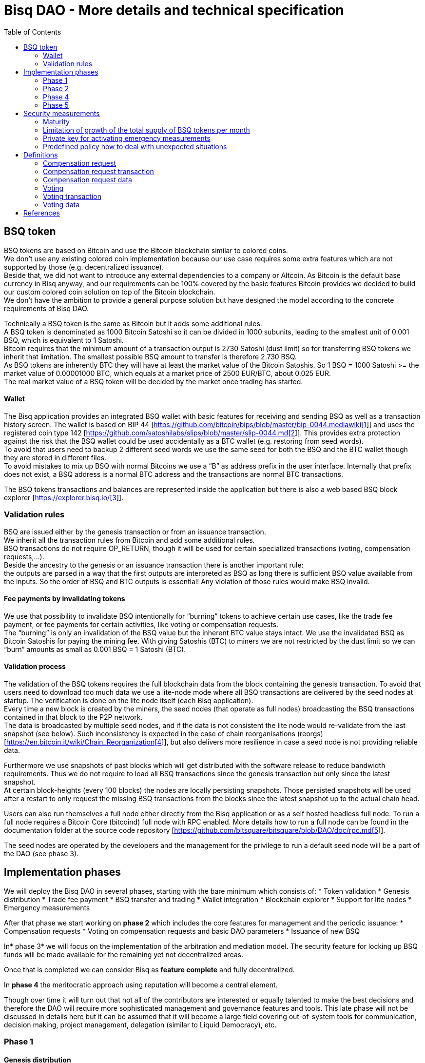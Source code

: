 = Bisq DAO - More details and technical specification
:toc:
:toc-placement!:

toc::[]

== BSQ token

BSQ tokens are based on Bitcoin and use the Bitcoin blockchain similar to colored coins. +
We don't use any existing colored coin implementation because our use case requires some extra features which are not supported by those (e.g. decentralized issuance).  +
Beside that, we did not want to introduce any external dependencies to a company or Altcoin. As Bitcoin is the default base currency in Bisq anyway, and our requirements can be 100% covered by the basic features Bitcoin provides we decided to build our custom colored coin solution on top of the Bitcoin blockchain.  +
We don’t have the ambition to provide a general purpose solution but have designed the model according to the concrete requirements of Bisq DAO.

Technically a BSQ token is the same as Bitcoin but it adds some additional rules. +
A BSQ token is denominated as 1000 Bitcoin Satoshi so it can be divided in 1000 subunits, leading to the smallest unit of 0.001 BSQ, which is equivalent to 1 Satoshi. +
Bitcoin requires that the minimum amount of a transaction output is 2730 Satoshi (dust limit) so for transferring BSQ tokens we inherit that limitation. The smallest possible BSQ amount to transfer is therefore 2.730 BSQ. +
As BSQ tokens are inherently BTC they will have at least the market value of the Bitcoin Satoshis. So 1 BSQ = 1000 Satoshi >= the market value of 0.00001000 BTC, which equals at a market price of 2500 EUR/BTC, about 0.025 EUR. +
The real market value of a BSQ token will be decided by the market once trading has started.

==== Wallet

The Bisq application provides an integrated BSQ wallet with basic features for receiving and sending BSQ as well as a transaction history screen. The wallet is based on BIP 44 [https://github.com/bitcoin/bips/blob/master/bip-0044.mediawiki[https://github.com/bitcoin/bips/blob/master/bip-0044.mediawiki[1]]] and uses the registered coin type 142 [https://github.com/satoshilabs/slips/blob/master/slip-0044.md[https://github.com/satoshilabs/slips/blob/master/slip-0044.md[2]]]. This provides extra protection against the risk that the BSQ wallet could be used accidentally as a BTC wallet (e.g. restoring from seed words). +
To avoid that users need to backup 2 different seed words we use the same seed for both the BSQ and the BTC wallet though they are stored in different files. +
To avoid mistakes to mix up BSQ with normal Bitcoins we use a “B” as address prefix in the user interface. Internally that prefix does not exist, a BSQ address is a normal BTC address and the transactions are normal BTC transactions.

The BSQ tokens transactions and balances are represented inside the application but there is also a web based BSQ block explorer [https://explorer.bisq.io/[https://explorer.bisq.io/[3]]].

=== Validation rules

BSQ are issued either by the genesis transaction or from an issuance transaction. +
We inherit all the transaction rules from Bitcoin and add some additional rules. +
BSQ transactions do not require OP_RETURN, though it will be used for certain specialized transactions (voting, compensation requests,...). +
Beside the ancestry to the genesis or an issuance transaction there is another important rule: +
the outputs are parsed in a way that the first outputs are interpreted as BSQ as long there is sufficient BSQ value available from the inputs. So the order of BSQ and BTC outputs is essential! Any violation of those rules would make BSQ invalid.

==== Fee payments by invalidating tokens

We use that possibility to invalidate BSQ intentionally for “burning” tokens to achieve certain use cases, like the trade fee payment, or fee payments for certain activities, like voting or compensation requests. +
The “burning” is only an invalidation of the BSQ value but the inherent BTC value stays intact. We use the invalidated BSQ as Bitcoin Satoshis for paying the mining fee. With giving Satoshis (BTC) to miners we are not restricted by the dust limit so we can “burn” amounts as small as 0.001 BSQ = 1 Satoshi (BTC).

==== Validation process

The validation of the BSQ tokens requires the full blockchain data from the block containing the genesis transaction. To avoid that users need to download too much data we use a lite-node mode where all BSQ transactions are delivered by the seed nodes at startup. The verification is done on the lite node itself (each Bisq application). +
Every time a new block is created by the miners, the seed nodes (that operate as full nodes) broadcasting the BSQ transactions contained in that block to the P2P network. +
The data is broadcasted by multiple seed nodes, and if the data is not consistent the lite node would re-validate from the last snapshot (see below). Such inconsistency is expected in the case of chain reorganisations (reorgs) [https://en.bitcoin.it/wiki/Chain_Reorganization[https://en.bitcoin.it/wiki/Chain_Reorganization[4]]], but also delivers more resilience in case a seed node is not providing reliable data.

Furthermore we use snapshots of past blocks which will get distributed with the software release to reduce bandwidth requirements. Thus we do not require to load all BSQ transactions since the genesis transaction but only since the latest snapshot. +
At certain block-heights (every 100 blocks) the nodes are locally persisting snapshots. Those persisted snapshots will be used after a restart to only request the missing BSQ transactions from the blocks since the latest snapshot up to the actual chain head.

Users can also run themselves a full node either directly from the Bisq application or as a self hosted headless full node. To run a full node requires a Bitcoin Core (bitcoind) full node with RPC enabled. More details how to run a full node can be found in the documentation folder at the source code repository [https://github.com/bitsquare/bitsquare/blob/DAO/doc/rpc.md[https://github.com/bitsquare/bitsquare/blob/DAO/doc/rpc.md[5]]].

The seed nodes are operated by the developers and the management for the privilege to run a default seed node will be a part of the DAO (see phase 3).

== Implementation phases

We will deploy the Bisq DAO in several phases, starting with the bare minimum which consists of:
 * Token validation
 * Genesis distribution
 * Trade fee payment
 * BSQ transfer and trading
 * Wallet integration
 * Blockchain explorer
 * Support for lite nodes
 * Emergency measurements

After that phase we start working on *phase 2* which includes the core features for management and the periodic issuance:
 * Compensation requests
 * Voting on compensation requests and basic DAO parameters
 * Issuance of new BSQ

In* phase 3* we will focus on the implementation of the arbitration and mediation model. The security feature for locking up BSQ funds will be made available for the remaining yet not decentralized areas.

Once that is completed we can consider Bisq as *feature complete* and fully decentralized.

In *phase 4* the meritocratic approach using reputation will become a central element.

Though over time it will turn out that not all of the contributors are interested or equally talented to make the best decisions and therefore the DAO will require more sophisticated management and governance features and tools. This late phase will not be discussed in details here but it can be assumed that it will become a large field covering out-of-system tools for communication, decision making, project management, delegation (similar to Liquid Democracy), etc.

=== Phase 1

==== Genesis distribution

Technically the genesis transaction is a normal BTC transaction with the input from the donation address and outputs to all contributors. There is no requirement for an OP_RETURN output (though maybe we use one for engraving a statement to the genesis transaction).

We will use the funds we received on the Bisq donation address [https://blockchain.info/address/1BVxNn3T12veSK6DgqwU4Hdn7QHcDDRag7[https://blockchain.info/address/1BVxNn3T12veSK6DgqwU4Hdn7QHcDDRag7[6]]] (about 25 BTC) as input to the genesis transaction. +
Those 25 BTC are equivalent to 2.5M BSQ (2 500 000.000) and will be distributed to all contributors who have provided value to the project according to the value of their contribution until a certain deadline (when we publish the paper). The call for requests will be open for a period of 2 weeks.

A contribution is typically one of the following activities:
 * Software development
 * Communication (promotion, support,...)
 * Project management
 * Conceptual analysis
 * Input for payment methods
 * Administration
 * Translation
 * Design
 * Usability testing
 * Software testing
 * Market makers
 * Advice
 * Others (we will decide on a case to case basis)

Basically any contributed effort exceeding roughly 4 hours will be considered to be included in the group of receivers for the initial distribution. +
We will announce that call for requests at the https://forum.bisq.io/[Bisq Forum] and contributors need to send an email with the required information to enable verification if the request is justified. +
They should give a short description and if possible references to the work (links to Github, Forum, etc,...) and provide the spent time and the period when their contribution happened. +
We will apply a factor for giving early contributions higher weight as well as a factor to give long term contributions more weight. This should reflect the higher risk at earlier periods as well as the higher value of long term contributions. +
The Bisq team will verify those requests and if it is justified and the requested amount reasonable we will add the contributor to the list of receivers. +
The hours will get multiplied by a factor to the type of contribution (orientated on typical market salaries). +
We will then sum up all the weighted hours of all verified contributors and use the percentage of each contributor related to the overall sum for calculating the amount of BSQ they will receive from the genesis transaction. +
So if a contributor has worked 100 hours and the sum of all contributors is 10 000 hours he will receive 1% of the 2 500 000.000 BSQ from the genesis transaction, thus 25 000 BSQ.

The way how the factors are applied, how the requested amounts get adjusted and the total sum will be kept private in the team to protect privacy of the contributors as well as to avoid pointless discussions. The model for distributing the project’s value is a voluntary act of the Bisq team and there is no right for a claim of any contributor as we never gave any guarantee or advertised that as a reward model. We are simply donating back our received donations to those who we think they deserve to get something in return for their support. +
Also the contributors can request anonymously and it is highly recommended to use GPG. This should protect the privacy of the contributors as far as possible (many will be known due their activity, but at least only the team will know that). +
For market makers the verification might get a bit more difficult and we will apply a practical approach how to deal with that. They need initially provide only the onion address of their Bisq application and the number of trades they did. If we see a requirement for it there might be an extra software release where the market makers can prove their claims in a way which protects their privacy but gives cryptographic evidence of their request. +
We will include the top 100 traders and their percentage of BSQ will get calculated by the number of trades.

To have some funds for paying contributors in the time between the genesis distribution and the periodic issuance starting with phase 2 we give an estimated amount to the Bisq foundation, which will escrow those funds and pays the contributors. +
It is estimated that it will take 3 months to get to phase 2 and we calculate payments for 5 full time contributors with the usual market rates for blockchain developers. +
As we cannot predict the market price we only can make a rough estimation. We will put 150 000 BSQ aside for that. If funds are left over once phase 2 has started we add the remaining funds to the legal contingency fund (see below).

Legal contingency fund: +
We put aside a legal contingency fund which will contain 200 000 BSQ. +
The escrowed fund in the foundation will be held in a 2of3 MultiSig of 2 foundation board members and a developer.

==== Trade fee payment

The trade fee can be paid in BSQ (if the user has sufficient BSQ in his wallet) or in BTC. +
The base fee in BTC will initially be 0.002 BTC. If BSQ is used it will be initially 0.500 BSQ for the maker and 0.750 BSQ for the taker (can be changed by voting). If the market price of BSQ is 0.0004 BSQ/BTC the BTC value of the trade fee paid in BSQ would be for the maker 0.0002 BTC which is 10% of the fee in BTC so they get a 90% discount. +
The fee payment is done by making a part of the BSQ invalid and give that part to miners as Satoshis (BTC), thus the BTC value is not lost but used as mining fee.

E.g. A 0.500 BSQ fee payment tx could look like that: +
Input 1: 10.000 BSQ +
Input 2: 0.1 BTC +
Output 1: 9.500 BSQ +
Output 2: 0.09949500 BTC +
Mining fee: 0.0005 (0.00049500 BTC + 0.00000500 BTC or 0.500 BSQ)

So in that case we only use 9.500 BSQ of the 10.000 BSQ from the input. As the second output is spending more than the remaining 0.500 BSQ it is invalid as BSQ and we consider it as a BTC output. The remaining 0.500 BSQ which was not used in the first output will be used for the mining fee, thus reduces the mining fee which is paid from the BTC input (input 2). +
With that model we can spend fees as small as 0.001 BSQ or 1 Bitcoin Satoshi.

The trade fee will be calculated based on the trade amount and the distance from the market price (if available). We use the same model for BTC and BSQ fees. +
A 1 BTC trade with 1% distance from the market price will use the default fee. If the trade amount is lower or higher we apply a linear adjustment. 0.1 BTC trade has 10% of the trade fee as long as we don't reach the minimum value for the trade fee. For the distance to the market price we use the square root of the percent value, so 9% would result in a factor of 3.  +
A 16% distance to the market price would cause a 4 times increase of the trade fee.

The fee is calculated according to that formula: +
Math.max(Min. trade fee, Trade amount in BTC * default fee * sqrt(distance to market price in %))

==== BSQ transfer and trading

The BSQ can be sent and received like normal BTC. To avoid to mix up BSQ with normal BTC and risking invalidation of BSQ we use a “B” as address prefix in the user interface. So users who only operate via the UI (as recommended) cannot make mistakes here.

_Warning:_ +
_It is definitely NOT recommended to “hack” around with custom created transactions. If people are doing that they have to be sure to understand all details of the validation protocol and are fully responsible if case they accidentally burn their BSQ. This document might not cover 100% of all the details, only the source code is the real reference. We will not provide support for such cases and future changes might not take care of special cases used by custom transactions or implementations._

A BSQ transfer transaction is a normal BTC transaction with mixed inputs of BSQ and BTC. The BTC part is required for the mining fee payment. There is no OP_RETURN output required.

E.g. a typical BSQ transfer transaction could look like that: +
Input 1: 30.000 BSQ (BSQ sender) +
Input 2: 0.01 BTC (required for mining fee) +
Output 1: 10.000 BSQ (BSQ receiver) +
Output 1: 20.000 BSQ (BSQ change output back to sender) +
Output 2: 0.0095 BTC (change output) +
Mining fee: 0.0005

==== Validation

The validation process of BSQ starts with the genesis transaction. +
The block height and transaction ID of the genesis transaction is hard coded and the application (in full node mode) starts to request the block which contains the genesis transaction from the Bitcoin Core (bitcoind) via RPC calls. +
It iterates all transactions until it finds the genesis transaction and adds all transaction outputs as valid BSQ outputs. From there it will iterate all following transactions and if it finds an input which is spending one of the existing BSQ outputs it will verify the outputs to see if they are valid BSQ. The value of all BSQ outputs must not exceed the sum of all the BSQ inputs. The outputs are sorted by the index and as soon an output has used up all the available BSQ from the inputs the following outputs are considered as BTC outputs. +
If there is BSQ value remaining but not sufficient for an output the remaining BSQ becomes invalid. This is intentionally used for the fee payments. +
We do not support raw MultiSig transactions (BIP 11) for BSQ. It has to be explored further in future if it is feasible to support that and if there is any need for that.

===== Full nodes

A fully validating BSQ node has the requirement to run a Bitcoin Core (bitcoind) node to provide the blockchain data for verification. The communication is done via RPC. The details about the setup can be found in the documentation folder at the source code [https://github.com/bitsquare/bitsquare/blob/DAO/doc/rpc.md[https://github.com/bitsquare/bitsquare/blob/DAO/doc/rpc.md[5]]]. +
Every user can run a full node either from the Bisq application or as a specialized headless node locally or on a server and connect to that node only.

The full nodes also get a notification from Bitcoin Core at each new block, scan the block for BSQ transactions and broadcast those to the Bisq P2P network. Every transaction with any BSQ input or output (issuance) is considered as BSQ transaction. The full node also listens to network messages from lite nodes which are requesting BSQ blocks from a certain block height. The full node sends back the list of all blocks since that requested height. The bandwidth requirements for that will depend on the number of BSQ transactions but rough estimations suggest that there will be no considerable issues. +
The Bisq seed nodes are used as full nodes since those are the first nodes to which a user gets connected and we can use the existing connection to transmit the additional data early at startup.

===== Lite nodes

Most users will likely operate in the lite node mode. They have to trust the seed node operators that they are not all colluding and delivering incorrect data. If at least one operator is honest the lite node can detect a conflict and would re-validate each block from the last snapshot.

A lite node requests at startup from the seed node the missing BSQ blocks and then validates those blocks to achieve a local state of valid and unspent BSQ outputs. +
At each new block they receive the broadcasted messages from multiple seed nodes (min. 4 operated by different developers) and only if all those messages contain the same data the validation will succeed and the block will be added to the local state. In case of chain splits it can be that one of the seed nodes is on another chain and conflicting blocks get propagated. This would trigger a re-validation of all blocks from the latest snapshot for the lite node. The last received block would be considered as the current state but the user get displayed a message that there are conflicts and it is recommended to wait for more than one confirmation before considering a BSQ transaction as valid. Only after all full nodes (seed nodes) have the same state again the lite node will exit the “warning” state. If the user waits for a sufficiently high numbers of confirmation (4-6) he will not risk that his validation was based on an orphaned chain and that he could become victim of a double spend. +
A seed node which would continuously deliver incompatible data would get investigated and might get removed. +
*Snapshots:* +
Every 100 blocks a snapshot mechanism gets triggered. The current state get cloned and kept in memory and if a previous clone exists the previous one will be persisted. At the next snapshot trigger event the latest clone will be persisted and a new clone will be cached again. That way the snapshot always at least 100 blocks old. +
The lite node requests the blocks since the latest snapshot only, so that will be usually max. 200 blocks. Just at the first startup when the lite node has only the snapshot shipped with the binary the requested blocks might consume a bit more bandwidth. +
If we have monthly releases there would be about 4500 blocks in one months but even with that we expect not more than 1-5 MB of bandwidth to receive the initial blockchain data.

=== Phase 2

In phase 2 we introduce the periodic voting and issuance cycle.

Periods are defined in block height. Each period is separated with a break of 10 blocks to avoid issues with reorgs.

 * Publishing compensation requests (3930 blocks, about 27 days)
 * Voting: Approve/decline compensation requests, change DAO parameters (450 blocks, about 3 days)
 * Issuance of new BSQ (happens directly and automatically after the vote result is completed)

The full cycle will last 4380 blocks which is about an average month if one block takes in average 10 min. The intervals are hard coded but if there is demand for it we might implement support for making the periods adjustable so they can be changed by voting.

==== Compensation request

Contributors can create a compensation requests for the work they contributed to the project. This can be anything what has added value to the project. +
The contributors has no guarantee that their request gets accepted and funded. So when they start working they need to be aware that there is no guarantee for a reward. +
If not sure about the value of their work for the community, they should make small work packages and discuss at the usual communication channels (Forum, IRC,..) to see if the work they are proposing sparks some interest and support. To use upfront payment with escrow would make the process much more complicated (who controls the escrow,...).  +
It also reflects the situation of normal freelance work where work is paid usually after the work is completed and the reputation of the company provides sufficient base for a trust relationship in most cases.

To avoid spam the contributor needs to pay a fee of 10 BSQ (can be changed by voting). +
There will be a user interface in the application where the contributor fills in a form with the required data.

The contributor will publish the request to the P2P network after the fee tx is confirmed with 6 confirmations in the blockchain (6 confirmations to avoid issues with reorgs and tx malleability). The publishing of the compensation request can be done any time during the contribution request phase. A contributor can file several requests for different work packages. +
Any compensation request is discarded once the first phase has ended (once the break starts). Each node will verify the compensation request if it fulfills the rules and only forward valid requests. +
The UI will display own requests, the active requests of others as well a history of all past requests.

The range for allowed amounts for a compensation request payout will be 100 BSQ to 20 000 BSQ. Those values can be adjusted by voting.

*A compensation request needs to contain following data*
 * UID (auto generated unique ID)
 * Contributor’s name or nickname
 * Title (must not conflict with existing)
 * Category (Development, Design, Promotion, Arbitrator, Market maker,…)
 * Description (short paragraph)
 * Link to either Github issues or Bisq Forum for detailed description and deliveries
 * Start date
 * Delivery date
 * Requested funds in BSQ
 * Prepared BSQ issuance transaction (become a valid issuance tx if request gets accepted after voting has completed)
 * Onion address
 * Tx ID of fee payment tx
 * Contributor’s Public key
 * Signature of compensation request (sig of hash of all immutable request data as whitespace stipped json)

*Data structure of the OP_RETURN compensation request data*
 * 1 byte for type (0x01)
 * 1 byte for version (0x01)
===== Verification rules for compensation request transactions

 * There have to be an OP_RETURN output as last output
 * The amount at the OP_RETURN output has to be 0
 * The first byte in the OP_RETURN data need to be the: 0x01 (type)
 * The second byte in the OP_RETURN data need to match the nodes version byte: 0x01 (requests made with older versions are invalid)
 * Size of OP_RETURN data is 2 bytes
 * There have to be a BSQ input for the fee payment
 * BSQ used for fee need to be mature
 * The fee need to match the fee defined for that cycle (can be changed by voting at each new cycle)
 * The block height must be in the correct period
 * It needs to have at least one output to the address defined in the compensation request data

Contributors need to have the latest version installed when doing a request to be sure to have the same version as the verification nodes.

E.g. a typical compensation request tx could look like that (fee is 10 BSQ): +
Input 1: 30.000 BSQ (needed for fee payment) +
Input 2: 0.1 BTC (needed for mining fee as well as we need 1 BTC output +
Output 1: 20.000 BSQ (change output) +
Output 2: 0.0996 BTC (change output to BTC address defined in request) +
Output 3 (last): OP_RETURN data as defined above +
Mining fee: 0.00050000 (0.00040000 BTC from input 2 + 0.00010000 BTC or 10 BSQ from input 1)

==== Voting

To make the best decisions require a certain level of information and time. Voting in the DAO is an important service and should be only executed by those who are well informed and take sufficiently time to make well reasoned decisions. Therefore there will be a considerable fee for voting to de-incentivize stakeholders who are not sufficiently interested in the project. +
The fee will be set to 5 BSQ but can changed by voting over time. +
The stakeholder can vote on a single vote item or on as many as the storage space in OP_RETURN allows. If he wants to vote on more items he can use BSQ stake from different addresses to split his stake and distribute for different sets of vote items.

In the vote period a stakeholder cannot transfer his BSQ tokens which he used for voting, otherwise he would render his vote invalid. For that reason we should keep the vote period rather short to not lock up liquidity for too long. There might be an effect on the market price as if many stakeholder are using their coins for voting there will be less supply and therefore increase the price. Thought that effect should be limited as it is predictable and known in advance and it is just for 3 days and the loss of the vote would also be not too problematic for some stakeholders, if they decide to prefer to trade their tokens instead. +
The vote transaction moves BSQ to another address in the voter’s wallet. Though we cannot distinguish if the receiving address really belongs to the same user or if the receiver is someone else. As we cannot verify the ownership of the outputs but only the ownership of the inputs (by signing the tx) we define that voting right is derived from the possession of BSQ tokens in the time period of the voting. The voter could sell his full BSQ inputs but then if the new owner votes it would render the tx for voting invalid as the output is spent. Also a trade transaction is different from a vot transactions so such a transfer of BSQ would require an out of band trade mechanism.

The voting is using an OP_RETURN output to store the vote data. All nodes will collect this data at each block and calculate and display the temporary results. After the vote period and the following break has ended the final result will be calculated.

All valid compensation requests from the current cycle are considered for voting. The stakeholder can choose to accept, decline or ignore a request. If the voter ignores a request it will get represented in the data structure. For acceptance or decline a simple majority is sufficient (> 50%).

All major parameters of the DAO like trading fee, fees used in the DAO, periods, etc. can be changed by voting. The changed parameters will become active after the current cycle has ended to give some buffer to avoid synchronization problems. +
Change for parameters will have some restrictions to avoid too radical changes. As the restrictions will be depending on the type of parameter each parameter will have its own value.

The exact definition on what can be voted is not defined at the current state. But basically anything where no consensus is found by the developers and/or community can become subject for voting. Though not every detail will become subject of voting to avoid unneeded overhead.

To avoid that some stakeholder take benefit of voter apathy and are able to make changes with a very low stake we require a quorum for each vote item. Those quorum values will be defined for each vote item. If the vote item does not reach that limit it will be discarded.

The stake will use coin age, so early voting is weighted higher. That should disincentive last minute votes. +
*The weighting will be applied in 3 phases: *
 * First 150 blocks (about 1 day): 100%
 * Next 150 blocks: 50%
 * Last 150 blocks: 15%

*Data structure of the OP_RETURN vote data:*
 * 1 byte for type (0x02)
 * 1 byte for version (0x01)
 * 20 bytes for hash of voter’s compensation requests collection (details see below)
 * 1 byte for the number of bytes used for compensation requests data (can be 0 if no data, otherwise multiple of 2)
 * 1 or more bytes for a  bitmap that represents if the user has voted on that request
 * 1 or more bytes for a bitmap that represents the vote result (0/1) on that request
 * Optional groups of 2 bytes: 1 byte for parameter code, 1 byte for parameter value
 * Total size: Max. 80 bytes
===== Verification rules for voting transactions

 * There have to be a OP_RETURN output as last output
 * The amount at the OP_RETURN output has to be 0
 * The first byte in the OP_RETURN data need to be the: 0x02 (type)
 * The second byte in the OP_RETURN data need to match the nodes version byte: 0x01 (requests made with older versions are invalid)
 * Size of OP_RETURN data needs to be at least 23 (first 2 bytes are type and version, followed by a 20 byte hash, next byte is number of compensation request votes)
 * The number of compensation request votes need to be even
 * The size of the OP_RETURN data is not even
 * The size of the OP_RETURN data is 23 + 2 * number of compensation request votes
 * There have to be a BSQ input for the fee payment
 * BSQ used for fee need to be mature
 * There have to be exactly 1 BSQ output for the voting weight
 * This BSQ output need to be still unspent when the voting result is calculated
 * The fee need to match the fee defined for that cycle (can be changed by voting at each new cycle)
 * The block height must be in the correct period

Contributors need to have the latest version installed when participating in voting to be sure to have the same version as the verification nodes.

E.g. a typical voting tx could look like that (fee is 20 BSQ): +
Input 1: 3000.000 BSQ (needed for fee payment) +
Input 2: 0.01 BTC (needed for mining fee) +
Output 1: 2980.000 BSQ (change output and stake used as weight in voting) +
Output 2: 0.0093 BTC (change output to BTC address defined in request) +
Output 3 (last): OP_RETURN data as defined above +
Mining fee: 0.00050000 (0.0003 BTC + 0.0002 BTC / 20 BSQ)

*Find majority of possibly different compensation requests collection:* +
As the P2P network delivers the compensation requests collection we cannot count on a 100% synchronized data set. To get a consensus which view of the data we want to use for the voting calculation we use the hash of the compensation requests collection which received the highest BSQ stake in the votes. If a vote was based on another compensation requests collection (different hash) it will be ignored. +
In rare case we would have 2 compensation requests collections with the same BSQ stake we would use the one where the hash converted to a double number results in the smaller number. +
It can be assumed that such cases will be very rare but we need to handle it otherwise the bits interpreted for the vote result would have a different meaning.

*Hash of voter’s compensation requests collection:* +
We use the 20 byte hash of a json string of the compensation request data. Whitespace get stripped. The hash function is: RIPEMD160(Sha256(json)).

*Bitmap structure:* +
The compensation request votes are represented in 2 bitmaps. One for indicating if the stakeholder has voted on a request or not and the second to indicate acceptance or decline. +
The bitmap is filled up to full bytes if the number of compensation requests is less than a multiple of 8 (e.g. 9 compensation requests will require 2 bytes where 7 bits of second byte will be filled with 0).

The voting result can be calculated at each new block, so the user can follow the temporary results. At the end of the voting period and the following break we calculate the final result.

===== Calculate the voting result

 * We sort the collection of valid compensation requests by compensation request tx ID
 * We use the index in the sorted list to assign the first bitmap to see on which requests the stakeholder has voted
 * We take the values from the second bitmap for those items where we have a 1 in the first map
 * Once the compensation results are extracted we go on with the optional groups of 2 bytes for the parameters and apply the weighted values by using the BSQ stake like above.
 * In case of invalid parameters we ignore them and go on to the next groups of 2 bytes
 * We check if the vote value is in the permitted range for change. Invalid values get skipped.
 * We check if the vote items have reached the min. quorum (each vote item has its defined quorum in BSQ).
 * We use the BSQ amount of the unspent BSQ change output to apply stake based weighting to the values
 * We use the block height of the voting transaction to apply the time based weighting (earlier votes get higher weight to incentivize early voting). First block has factor 2, last block factor 1. Between we use a linear interpolation.
 * We calculate the weighted average of all values.
==== Issuance of new BSQ

After the vote period and the following break has ended the prepared issuance transactions in the accepted compensation requests become valid as new issuance transactions.

===== Verification rules for the issuance transaction

 * The BSQ output is equal to that what has been defined in the compensation request
 * The issuance amount need to be in the range of the min. and max. allowed amount
 * The block height must have been in the correct compensation request period
 * The compensation request need to be accepted in the voting process
=== Phase 3

==== Mediation and arbitration system

As discussed in the https://docs.google.com/document/d/1DXEVEfk4x1qN6QgIcb2PjZwU4m7W6ib49wCdktMMjLw/edit#[Arbitration and Mediation System document] we will split the dispute process into mediation and arbitration.

Requirements for locked up BSQ funds are initially set to 1000 BSQ for a mediator and 20000 BSQ for an arbitrator but can be adjusted by voting. +
At registration the lockup transaction requires 6 confirmations in the blockchain before it is considered valid.

Both need to fulfill basic requirements (availability, quality of work,...). If they would fail on those they would risk that the locked up funds (or part of it) get confiscated.  +
Mediators can use external tools for building up reputation. Links to a webpage or services like https://www.bitrated.com[Bitrated] can provide such a bridge. An application internal reputation system for mediators and arbitrators might be implemented as well over time but is not planned initially.

==== Lockup process

To register as mediator or arbitrator one need to send the required amount of BSQ to an own BSQ address. This special transaction contains OP_RETURN data which are marking that transaction as lockup transaction (OP_RETURN type 0x03). Any spend transaction from this address would render the BSQ invalid as the only valid process to unlock those funds is to use the unlock transaction.

==== Unlock process

To unlock the funds he makes another transaction to himself with other OP_RETURN data (OP_RETURN type 0x04) which marks that transaction as an unlock request and will become available for spending after the lock time is over. The unlocking period is about 2 months (9000 blocks). +
The delay for unlocking is required to give the community enough time to act in case of abuse to prepare the steps for a possible confiscation. Therefore the lock period need to be rather long.

==== Confiscation

In case a mediator or arbitrator fails (fraud or severe failure in fulfilling the requirements) anyone can make a request for confiscating the locked up funds. This request will have a high fee (100 BSQ) to avoid abuse. It will require a very high quorum (100 000 BSQ) and percentage (75%) of acceptance in the voting process to make sure that this confiscation process will not be abused. +
A partial confiscation is also possible. The confiscation will be rolled out as a new release where the confiscated transaction is hardcoded and renders the locked up BSQ invalid. +
By using a software update we add another safety factor to avoid abuse (if users don't agree they can simply ignore the update), so users are voting to support the decision for confiscation by updating the software. If there is not a super majority it would lead to a network fork. This hard requirements should make sure that only non-contentious cases can be considered for confiscation.

==== Revocation

For revoking a registration it requires some lead time, because the arbitrator or mediator can be used in trades or disputes which require some time to get completed. The lead time will be 2 weeks (2000 blocks). +
Offers which will get taken after his revocation can only be taken if other arbitrators are selected in the offer as well. In the worst case an offer which has only selected a revoked arbitrator becomes invalid which will get communicated to the user so he can remove the offer. That should be a very rare case if multiple arbitrator are available.

The number of mediators and arbitrators can be influenced by voting by setting the requirements and payments higher or lower. A change of the requirements will not be applied to past registrations. The requirement at registration time will stick the lifetime of a mediator or arbitrator.

Arbitrators and mediators get paid like any other contributor via compensation requests. They payment will be adjusted to lead to a healthy amount of arbitrators and mediators.

==== Other use cases for locked up funds

There are a few other areas where we will use the same model with locked up BSQ funds to achieve the security required to open and decentralize those. Additionally there will be a voting process as those privileges are usually taken by main contributors, so reputation will play an important role beside the requirement for locked up BSQ funds.

===== Infrastructure

 * Seed nodes (they provide also the BSQ transactions for lite nodes)
 * Market price feed provider node: BitcoinAverage price requires a API key and a monthly fee payment. Users can use their own node but then they need to acquire an API key from BitcoinAverage.

All the nodes can be overridden by program arguments, so the user can connect to self hosted nodes. To get the privilege to run one of the default nodes (hard-coded onion address) it requires to lock up BSQ funds and to get accepted in the voting process.

===== Privileged messages

There are a few P2P network messages which require a private key (public key for verification is hard-coded) to broadcast them. They are mainly in place for emergency cases to be able to limit damage or to fix problems. Only the update message is used on a regular base.
 * Send out an application update message
 * Send out an alert message
 * Send a private message to a particular node
 * Ban offers by the peers onion address, offer ID, specific payment account data like name, IBAN,...

All those messages can be ignored by the user when he sets a program argument (in case of abuse by the key holder the users can go that route and the messages will be ignored and have no effect). +
To get the privilege to control a private key for one of those messages it requires to lock up BSQ funds and to get accepted in the voting process.

===== Accounts

 * Github account
 * Bisq domain
 * Bisq Trademark
 * Social media accounts (Twitter, Reddit, Slack, IRC, Facebook, Telegram, Mailing List, Newsletter)

Most of the social media accounts will be operated by community members. The number of “official” Bisq accounts will be low. +
On Github we will use a similar ACK/NACK commitment model like it is used in the Bitcoin Core development process. To receive the ACK/NACK privilege will require locked up BSQ funds and to get accepted in the voting process. Same applies for domain and trademark ownership.

==== Deployment of the app installer

The application installer is built and signed by the main developers. +
Any user can run from source code as well. Again we will use the same model as above for giving the privilege to sign a binary.

Anyone who locked up BSQ for getting one of those privileges will get paid as a contributor for that service.

Until those features are implemented the project founder and the Bisq foundation will serve as a trusted host for of those areas.

=== Phase 4

==== Reputation based voting

As stated earlier the project should shift the weight for decision making from pure stake based to a mixed model where reputation will get a higher weight (target is 70% but will be decided by voting of the stakeholders).

=== Phase 5

==== Further governance and management tools

It can be assumed that there will be requirements for further improvements of the management and governance structure and features. +
We see it as an open work in progress to try to find the best model and tools to achieve the best results. +
Tools for communication, decision making, project management, delegation and more might evolve over time. Many of those tools might be provided out of system from other platforms.

== Security measurements

To limit risk and possible damage in cases of bugs or exploits we will use several measurements.

=== Maturity

The newly issued tokens (not genesis tokens) have a maturity period of 1 week (1000 blocks). During that period they cannot be used for trading (the buyer would not accept them as they are marked as immature). This maturity period will give more time for reacting in emergency cases.

=== Limitation of growth of the total supply of BSQ tokens per month

The total supply of BSQ tokens will be limited by blockchain height. +
Initially there will be 2 500 000 BSQ from the genesis transaction. +
We don’t expect more than 100 000 new BSQ being issued per month. +
So we use that for the max. monthly growth. This numbers can be adjusted at each release, so he can adopt to the market price.  +
In case of an exploit where the hacker manages to create new BSQ the max. possible damage would be limited by that value. Any BSQ which have been created after exceeding that limit would be considered invalid.

=== Private key for activating emergency measurements

There will be a private key (similar like the other private keys for privileged P2P network messages) for sending out an emergency message to all nodes for deactivating BSQ trade.  +
BSQ tokens are traded only in Bisq. We don’t expect that other exchanges will support BSQ soon as it would require quite a bit of effort for them to support the protocol.

There will be another emergency message for disabling new issuance of tokens. +
Like with the other privileged P2P network messages the users can ignore those emergency messages by a program argument (in case that the key holder would abuse their power), though in case of a hack users who have ignored those messages would not get considered in a possible compensation program for recovering the losses.

=== Predefined policy how to deal with unexpected situations

In case of bugs which would cause the loss of BSQ there will be a reimbursement for the victim by issuing new tokens using the compensation request and voting process (the victim files a compensation request and if accepted by voting can issue themselves the lost BSQ tokens). It requires clear evidence and cooperation of the victim. The lost BSQ (“burned”) have been taken out of circulation and by issuing new tokens we add them again, so we do not inflate the total supply by such a measurement.

Another case would be if tokens get issued by an exploit or hack. They will get confiscated if it is possible (if they have not been already traded and ownership is not 100% clear anymore). A hard fork adding code to declare certain transactions invalid would be deployed in such a case.

To avoid later discussions about “code is law” we define with that policy clearly that in case of a clear violation to the intended behavior of the DAO we will try to fix it as far it is possible. Confiscation and new issuance are valid tools to achieve that. The network effect and fork risk are in place to avoid any abuse of those emergency measurements.

== Definitions

Some terms are used in different context. The following should make more clear the distinction of their meaning.

===== Compensation request

We refer to that term as the request from the user perspective in a conceptual sense.

===== Compensation request transaction

This is the Bitcoin transaction which will turn into  new issuance transaction once the compensation request got accepted in voting.

===== Compensation request data

This is the data structure published to the P2P network when creating a compensation request. It gets created when the user fills in a form in the application and confirms to submit a compensation request.

===== Voting

We refer to that term as the voting activity from the user perspective in a conceptual sense.

===== Voting transaction

This is the Bitcoin transaction which contains the voting data for timestamping and to have a consistent data view.

===== Voting data

This is the data structure published to the P2P network when submitting a vote. It gets created when the user sets his voting options in the UI and confirms to submit the vote.

== References

[1] Marek Palatinus, Pavol Rusnak, “Multi-Account Hierarchy for Deterministic Wallets”, https://github.com/bitcoin/bips/blob/master/bip-0044.mediawiki[https://github.com/bitcoin/bips/blob/master/bip-0044.mediawiki], April 2017.  +
[2] Pavol Rusnak, Marek Palatinus; “Registered coin types for BIP-0044”, https://github.com/satoshilabs/slips/blob/master/slip-0044.md[https://github.com/satoshilabs/slips/blob/master/slip-0044.md], June 2017. +
[3] Bisq, “BSQ Explorer”, https://explorer.bisq.io/[https://explorer.bisq.io], July 2017. +
[4] Bitcoin wiki, “Chain Reorganization”, https://en.bitcoin.it/wiki/Chain_Reorganization[https://en.bitcoin.it/wiki/Chain_Reorganization], November 2012 +
[5] Bisq, "Setup or RPC calls to Bitcoin Core", https://github.com/bitsquare/bitsquare/blob/DAO/doc/rpc.md[https://github.com/bitsquare/bitsquare/blob/DAO/doc/rpc.md], June 2017 +
[6] Blockchain.info, "Bitsquare.io donations:" https://blockchain.info/address/1BVxNn3T12veSK6DgqwU4Hdn7QHcDDRag7[https://blockchain.info/address/1BVxNn3T12veSK6DgqwU4Hdn7QHcDDRag7], July 2017.



